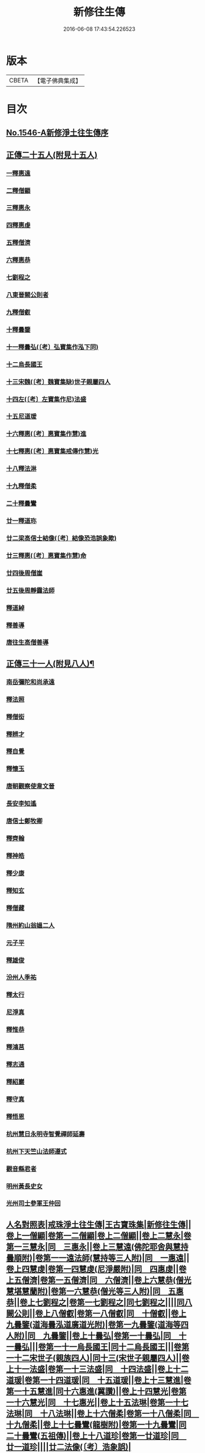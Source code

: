 #+TITLE: 新修往生傳 
#+DATE: 2016-06-08 17:43:54.226523

* 版本
 |     CBETA|【電子佛典集成】|

* 目次
** [[file:KR6r0078_001.txt::001-0147a0][No.1546-A新修淨土往生傳序]]
** [[file:KR6r0078_001.txt::001-0147c0][正傳二十五人(附見十五人)]]
*** [[file:KR6r0078_001.txt::001-0148a0][一釋惠遠]]
*** [[file:KR6r0078_001.txt::001-0148c0][二釋僧顯]]
*** [[file:KR6r0078_001.txt::001-0148c0][三釋惠永]]
*** [[file:KR6r0078_001.txt::001-0149a0][四釋惠虔]]
*** [[file:KR6r0078_001.txt::001-0149b0][五釋僧濟]]
*** [[file:KR6r0078_001.txt::001-0149b0][六釋惠恭]]
*** [[file:KR6r0078_001.txt::001-0149c0][七劉程之]]
*** [[file:KR6r0078_001.txt::001-0150a0][八東晉闕公則者]]
*** [[file:KR6r0078_001.txt::001-0150b0][九釋僧叡]]
*** [[file:KR6r0078_001.txt::001-0150c0][十釋曇鑒]]
*** [[file:KR6r0078_001.txt::001-0150c0][十一釋曇弘(〔考〕弘寶集作泓下同)]]
*** [[file:KR6r0078_001.txt::001-0151a0][十二烏長國王]]
*** [[file:KR6r0078_001.txt::001-0151a0][十三宋魏(〔考〕魏寶集缺)世子親屬四人]]
*** [[file:KR6r0078_001.txt::001-0151b0][十四左(〔考〕左寶集作尼)法盛]]
*** [[file:KR6r0078_001.txt::001-0151b0][十五尼道瑗]]
*** [[file:KR6r0078_001.txt::001-0151c0][十六釋惠(〔考〕惠寶集作慧)進]]
*** [[file:KR6r0078_001.txt::001-0151c0][十七釋惠(〔考〕惠寶集戒傳作慧)光]]
*** [[file:KR6r0078_001.txt::001-0152a0][十八釋法淋]]
*** [[file:KR6r0078_001.txt::001-0152a0][十九釋僧柔]]
*** [[file:KR6r0078_001.txt::001-0152b0][二十釋曇鸞]]
*** [[file:KR6r0078_001.txt::001-0152c0][廿一釋道珎]]
*** [[file:KR6r0078_001.txt::001-0153a0][廿二梁高信士結像(〔考〕結像恐浩誤象歟)]]
*** [[file:KR6r0078_001.txt::001-0153b0][廿三釋惠(〔考〕惠寶集作慧)命]]
*** [[file:KR6r0078_001.txt::001-0153b0][廿四後周僧崖]]
*** [[file:KR6r0078_001.txt::001-0153b0][廿五後周靜靄法師]]
*** [[file:KR6r0078_002.txt::002-0163b0][釋道綽]]
*** [[file:KR6r0078_002.txt::002-0163c0][釋善導]]
*** [[file:KR6r0078_002.txt::002-0164a0][唐往生高僧善導]]
** [[file:KR6r0078_003.txt::003-0154a4][正傳三十一人(附見八人)¶]]
*** [[file:KR6r0078_003.txt::003-0154a21][南岳彌陀和尚承遠]]
*** [[file:KR6r0078_003.txt::003-0154b11][釋法照]]
*** [[file:KR6r0078_003.txt::003-0156a14][釋僧衒]]
*** [[file:KR6r0078_003.txt::003-0156b17][釋辨才]]
*** [[file:KR6r0078_003.txt::003-0156c5][釋自覺]]
*** [[file:KR6r0078_003.txt::003-0157a4][釋懷玉]]
*** [[file:KR6r0078_003.txt::003-0157a20][唐朝觀察使韋文晉]]
*** [[file:KR6r0078_003.txt::003-0157b1][長安李知遙]]
*** [[file:KR6r0078_003.txt::003-0157b5][唐信士鄭牧卿]]
*** [[file:KR6r0078_003.txt::003-0157b16][釋齊翰]]
*** [[file:KR6r0078_003.txt::003-0157c5][釋神皓]]
*** [[file:KR6r0078_003.txt::003-0157c17][釋少康]]
*** [[file:KR6r0078_003.txt::003-0158a19][釋知玄]]
*** [[file:KR6r0078_003.txt::003-0158b15][釋僧藏]]
*** [[file:KR6r0078_003.txt::003-0158c3][隋州約山翁媼二人]]
*** [[file:KR6r0078_003.txt::003-0158c10][元子平]]
*** [[file:KR6r0078_003.txt::003-0158c14][釋雄俊]]
*** [[file:KR6r0078_003.txt::003-0159a11][汾州人季祐]]
*** [[file:KR6r0078_003.txt::003-0159a19][釋太行]]
*** [[file:KR6r0078_003.txt::003-0159b10][尼淨真]]
*** [[file:KR6r0078_003.txt::003-0159b21][釋惟恭]]
*** [[file:KR6r0078_003.txt::003-0159c15][釋鴻莒]]
*** [[file:KR6r0078_003.txt::003-0160a10][釋志通]]
*** [[file:KR6r0078_003.txt::003-0160a24][釋紹巖]]
*** [[file:KR6r0078_003.txt::003-0160b16][釋守真]]
*** [[file:KR6r0078_003.txt::003-0160c8][釋悟恩]]
*** [[file:KR6r0078_003.txt::003-0161a1][杭州慧日永明寺智覺禪師延壽]]
*** [[file:KR6r0078_003.txt::003-0161b7][杭州下天竺山法師遵式]]
*** [[file:KR6r0078_003.txt::003-0161b22][觀音縣君者]]
*** [[file:KR6r0078_003.txt::003-0161c19][明州黃長史女]]
*** [[file:KR6r0078_003.txt::003-0162a3][光州司士參軍王仲回]]
** [[file:KR6r0078_003.txt::003-0165a0][人名對照表|戒珠淨土往生傳|王古寶珠集|新修往生傳||卷上一僧顯|卷第一二僧顯|卷上二僧顯||卷上二慧永|卷第一三慧永|同　三惠永||卷上三慧遠(佛陀耶舍與慧持曇順附)|卷第一一遠法師(慧持等三人附)|同　一惠遠||卷上四慧虔|卷第一四慧虔(尼淨嚴附)|同　四惠虔||卷上五僧濟|卷第一五僧濟|同　六僧濟||卷上六慧恭(僧光慧堪慧蘭附)|卷第一六慧恭(僧光等三人附)|同　五惠恭||卷上七劉程之|卷第一七劉程之|同七劉程之||||同八闕公則||卷上八僧叡|卷第一八僧叡|同　十僧叡||卷上九曇鑒(道海曇泓道廣道光附)|卷第一九曇鑒(道海等四人附)|同　九曇鑒||卷上十曇弘|卷第一十曇弘|同　十一曇弘|||卷第一十一烏長國王|同十二烏長國王|||卷第一十二宋世子(親族四人)|同十三(宋世子親屬四人)||卷上十一法盛|卷第一十三法盛|同　十四法盛||卷上十二道瑗|卷第一十四道瑗|同　十五道瑗||卷上十三慧進|卷第一十五慧進|同十六惠進(翼讚)||卷上十四慧光|卷第一十六慧光|同　十七惠光||卷上十五法琳|卷第一十七法琳|同　十八法琳||卷上十六僧柔|卷第一十八僧柔|同　十九僧柔||卷上十七曇鸞(龍樹附)|卷第一十九曇鸞|同二十曇鸞(五祖傳)||卷上十八道珍|卷第一廿道珍|同　廿一道珍||||廿二法像(〔考〕浩象誤)|]]

* 卷
[[file:KR6r0078_001.txt][新修往生傳 1]]
[[file:KR6r0078_002.txt][新修往生傳 2]]
[[file:KR6r0078_003.txt][新修往生傳 3]]

